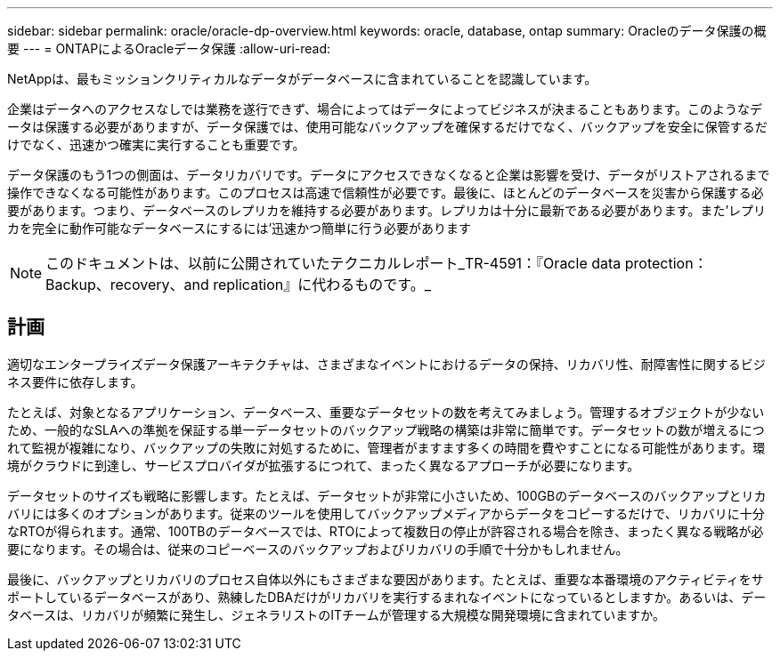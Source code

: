 ---
sidebar: sidebar 
permalink: oracle/oracle-dp-overview.html 
keywords: oracle, database, ontap 
summary: Oracleのデータ保護の概要 
---
= ONTAPによるOracleデータ保護
:allow-uri-read: 


[role="lead"]
NetAppは、最もミッションクリティカルなデータがデータベースに含まれていることを認識しています。

企業はデータへのアクセスなしでは業務を遂行できず、場合によってはデータによってビジネスが決まることもあります。このようなデータは保護する必要がありますが、データ保護では、使用可能なバックアップを確保するだけでなく、バックアップを安全に保管するだけでなく、迅速かつ確実に実行することも重要です。

データ保護のもう1つの側面は、データリカバリです。データにアクセスできなくなると企業は影響を受け、データがリストアされるまで操作できなくなる可能性があります。このプロセスは高速で信頼性が必要です。最後に、ほとんどのデータベースを災害から保護する必要があります。つまり、データベースのレプリカを維持する必要があります。レプリカは十分に最新である必要があります。また'レプリカを完全に動作可能なデータベースにするには'迅速かつ簡単に行う必要があります


NOTE: このドキュメントは、以前に公開されていたテクニカルレポート_TR-4591：『Oracle data protection：Backup、recovery、and replication』に代わるものです。_



== 計画

適切なエンタープライズデータ保護アーキテクチャは、さまざまなイベントにおけるデータの保持、リカバリ性、耐障害性に関するビジネス要件に依存します。

たとえば、対象となるアプリケーション、データベース、重要なデータセットの数を考えてみましょう。管理するオブジェクトが少ないため、一般的なSLAへの準拠を保証する単一データセットのバックアップ戦略の構築は非常に簡単です。データセットの数が増えるにつれて監視が複雑になり、バックアップの失敗に対処するために、管理者がますます多くの時間を費やすことになる可能性があります。環境がクラウドに到達し、サービスプロバイダが拡張するにつれて、まったく異なるアプローチが必要になります。

データセットのサイズも戦略に影響します。たとえば、データセットが非常に小さいため、100GBのデータベースのバックアップとリカバリには多くのオプションがあります。従来のツールを使用してバックアップメディアからデータをコピーするだけで、リカバリに十分なRTOが得られます。通常、100TBのデータベースでは、RTOによって複数日の停止が許容される場合を除き、まったく異なる戦略が必要になります。その場合は、従来のコピーベースのバックアップおよびリカバリの手順で十分かもしれません。

最後に、バックアップとリカバリのプロセス自体以外にもさまざまな要因があります。たとえば、重要な本番環境のアクティビティをサポートしているデータベースがあり、熟練したDBAだけがリカバリを実行するまれなイベントになっているとしますか。あるいは、データベースは、リカバリが頻繁に発生し、ジェネラリストのITチームが管理する大規模な開発環境に含まれていますか。

